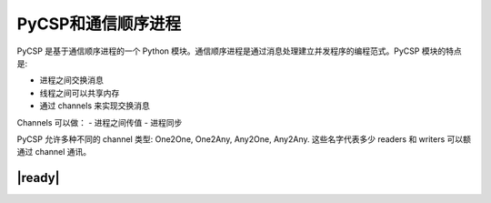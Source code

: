 PyCSP和通信顺序进程
===================

PyCSP 是基于通信顺序进程的一个 Python 模块。通信顺序进程是通过消息处理建立并发程序的编程范式。PyCSP 模块的特点是:

- 进程之间交换消息
- 线程之间可以共享内存
- 通过 channels 来实现交换消息

Channels 可以做：
- 进程之间传值
- 进程同步

PyCSP 允许多种不同的 channel 类型: One2One, One2Any, Any2One, Any2Any. 这些名字代表多少 readers 和 writers 可以额通过 channel 通讯。

|ready|
-------


